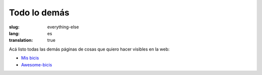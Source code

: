 =============
Todo lo demás
=============
:slug: everything-else
:lang: es
:translation: true

Acá listo todas las demás páginas de cosas que quiero hacer visibles en la web:

- `Mis bicis <{filename}/pages/mis-bicis.rst>`_
- `Awesome-bicis <{filename}/pages/awesome-bicis.rst>`_
